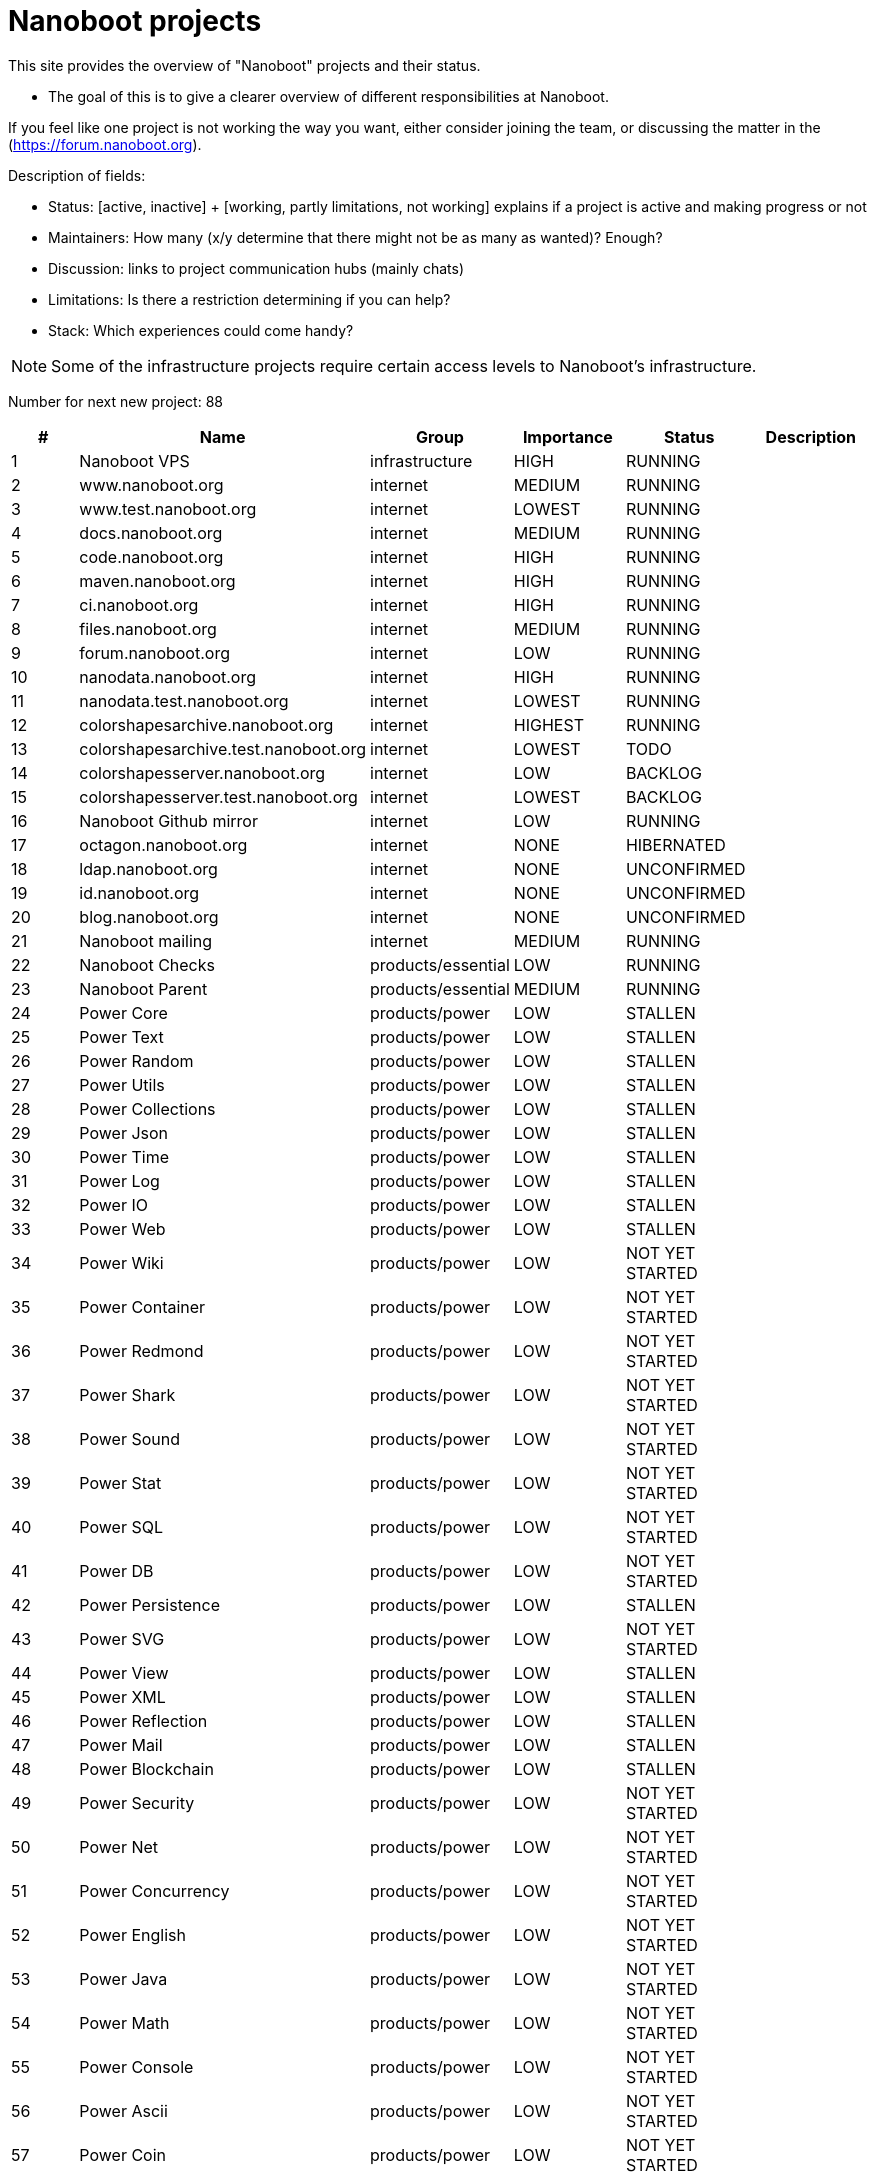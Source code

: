 
////
+++
title = "About"
date = "2023-05-07"
menu = "main"
weight=700
+++
////

= Nanoboot projects

This site provides the overview of "Nanoboot" projects and their status.

* The goal of this is to give a clearer overview of different responsibilities at Nanoboot.

If you feel like one project is not working the way you want,
either consider joining the team,
or discussing the matter in the (https://forum.nanoboot.org).

Description of fields:

* Status: [active, inactive] + [working, partly limitations, not working] explains if a project is active and making progress or not
* Maintainers: How many (x/y determine that there might not be as many as wanted)? Enough?
* Discussion: links to project communication hubs (mainly chats)
* Limitations: Is there a restriction determining if you can help?
* Stack: Which experiences could come handy?


NOTE: Some of the infrastructure projects require certain access levels to Nanoboot's infrastructure.






Number for next new project: 88
|===
| # | Name | Group | Importance | Status | Description

| 1 | Nanoboot VPS | infrastructure | HIGH | RUNNING | 
| 2 | www.nanoboot.org | internet | MEDIUM | RUNNING | 
| 3 | www.test.nanoboot.org | internet | LOWEST | RUNNING | 
| 4 | docs.nanoboot.org | internet | MEDIUM | RUNNING | 
| 5 | code.nanoboot.org | internet | HIGH | RUNNING | 
| 6 | maven.nanoboot.org | internet | HIGH | RUNNING | 
| 7 | ci.nanoboot.org | internet | HIGH | RUNNING | 
| 8 | files.nanoboot.org | internet | MEDIUM | RUNNING | 
| 9 | forum.nanoboot.org | internet | LOW | RUNNING | 
| 10 | nanodata.nanoboot.org | internet | HIGH | RUNNING | 
| 11 | nanodata.test.nanoboot.org | internet | LOWEST | RUNNING | 
| 12 | colorshapesarchive.nanoboot.org | internet | HIGHEST | RUNNING | 
| 13 | colorshapesarchive.test.nanoboot.org | internet | LOWEST | TODO | 
| 14 | colorshapesserver.nanoboot.org | internet | LOW | BACKLOG | 
| 15 | colorshapesserver.test.nanoboot.org | internet | LOWEST | BACKLOG | 
| 16 | Nanoboot Github  mirror | internet | LOW | RUNNING | 
| 17 | octagon.nanoboot.org | internet | NONE | HIBERNATED | 
| 18 | ldap.nanoboot.org | internet | NONE | UNCONFIRMED | 
| 19 | id.nanoboot.org | internet | NONE | UNCONFIRMED | 
| 20 | blog.nanoboot.org | internet | NONE | UNCONFIRMED | 
| 21 | Nanoboot mailing | internet | MEDIUM | RUNNING | 
| 22 | Nanoboot Checks | products/essential | LOW | RUNNING | 
| 23 | Nanoboot Parent | products/essential | MEDIUM | RUNNING | 
| 24 | Power Core | products/power | LOW | STALLEN | 
| 25 | Power Text | products/power | LOW | STALLEN | 
| 26 | Power Random | products/power | LOW | STALLEN | 
| 27 | Power Utils | products/power | LOW | STALLEN | 
| 28 | Power Collections | products/power | LOW | STALLEN | 
| 29 | Power Json | products/power | LOW | STALLEN | 
| 30 | Power Time | products/power | LOW | STALLEN | 
| 31 | Power Log | products/power | LOW | STALLEN | 
| 32 | Power IO | products/power | LOW | STALLEN | 
| 33 | Power Web | products/power | LOW | STALLEN | 
| 34 | Power Wiki | products/power | LOW | NOT YET STARTED | 
| 35 | Power Container | products/power | LOW | NOT YET STARTED | 
| 36 | Power Redmond | products/power | LOW | NOT YET STARTED | 
| 37 | Power Shark | products/power | LOW | NOT YET STARTED | 
| 38 | Power Sound | products/power | LOW | NOT YET STARTED | 
| 39 | Power Stat | products/power | LOW | NOT YET STARTED | 
| 40 | Power SQL | products/power | LOW | NOT YET STARTED | 
| 41 | Power DB | products/power | LOW | NOT YET STARTED | 
| 42 | Power Persistence | products/power | LOW | STALLEN | 
| 43 | Power SVG | products/power | LOW | NOT YET STARTED | 
| 44 | Power View | products/power | LOW | STALLEN | 
| 45 | Power XML | products/power | LOW | STALLEN | 
| 46 | Power Reflection | products/power | LOW | STALLEN | 
| 47 | Power Mail | products/power | LOW | STALLEN | 
| 48 | Power Blockchain | products/power | LOW | STALLEN | 
| 49 | Power Security | products/power | LOW | NOT YET STARTED | 
| 50 | Power Net | products/power | LOW | NOT YET STARTED | 
| 51 | Power Concurrency | products/power | LOW | NOT YET STARTED | 
| 52 | Power English | products/power | LOW | NOT YET STARTED | 
| 53 | Power Java | products/power | LOW | NOT YET STARTED | 
| 54 | Power Math | products/power | LOW | NOT YET STARTED | 
| 55 | Power Console | products/power | LOW | NOT YET STARTED | 
| 56 | Power Ascii | products/power | LOW | NOT YET STARTED | 
| 57 | Power Coin | products/power | LOW | NOT YET STARTED | 
| 58 | Power AI | products/power | LOW | NOT YET STARTED | 
| 59 | Power Server | products/power | LOW | NOT YET STARTED | 
| 60 | Circles | products/shapes | LOW | IN_PROGRESS | 
| 61 | Color Shapes Archive | products/shapes | HIGHEST | RUNNING | 
| 62 | Color Shapes Engine | products/shapes | HIGHEST | RUNNING | 
| 63 | Color Shapes Desktop | products/shapes | HIGHEST | STALLEN | 
| 64 | Color Shapes Server | products/shapes | HIGH | NOT YET STARTED | 
| 65 | Color Shapes Client | products/shapes | HIGH | NOT YET STARTED | 
| 66 | Color Shapes Web | products/shapes | LOW | NOT YET STARTED | 
| 67 | Color Shapes Console | products/shapes | LOW | NOT YET STARTED | 
| 68 | Color linez Desktop | products/shapes | HIGHEST | NOT YET STARTED | 
| 69 | Color linez Web | products/shapes | LOW | NOT YET STARTED | 
| 70 | Password Generator | products/tools | LOWEST | SLEEPING | 
| 71 | DB Migration | products/tools | LOW | SLEEPING | 
| 72 | Nanodata | products/tools | MEDIUM | SLEEPING | 
| 73 | JBugzilla | products/tools | NONE | CANCELLED | Bugzilla rewritten to Java 
| 74 | Octagon | products/octagon | LOW | SLEEPING | 
| 75 | Octagon Plugin Task | products/octagon | LOW | SLEEPING | 
| 76 | Octagon Plugin Person | products/octagon | LOW | SLEEPING | 
| 77 | Octagon Plugin Development | products/octagon | LOW | SLEEPING | 
| 78 | Octagon Plugin Devops | products/octagon | LOW | SLEEPING | 
| 79 | Octagon Plugin Encyclopedia | products/octagon | LOW | SLEEPING | 
| 80 | Octagon Plugin Graph | products/octagon | LOW | SLEEPING | 
| 81 | Dog | products/tools | MEDIUM | SLEEPING | 
| 87 | Bit Inspector | products/tools | LOW | NEW | 
| 82 | Nanoboot General Documentation | documentation | LOW | SLEEPING | 
| 83 | Nanoboot Infrastructure Documentation | infrastructure | LOW | SLEEPING | 
| 84 | Asset Manager | products/tools | LOWEST | IN_PROGRESS | 
| 85 | Simulife | games | MEDIUM | NOT YET STARTED | 
| 86 | Fork of JForum | forks | LOWEST | NOT YET STARTED | 
|===


